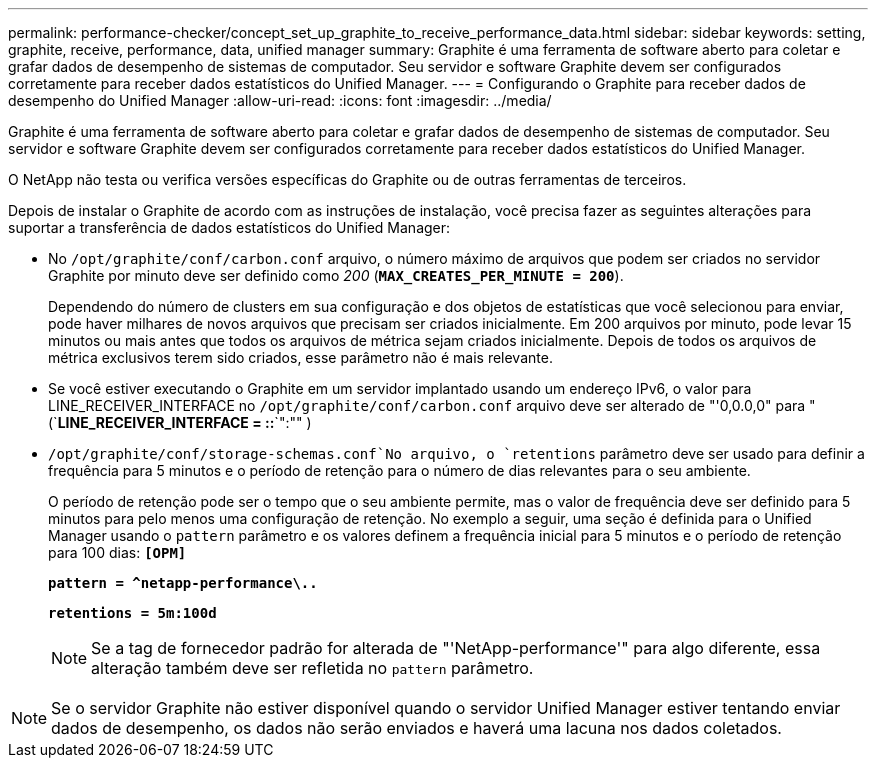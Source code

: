 ---
permalink: performance-checker/concept_set_up_graphite_to_receive_performance_data.html 
sidebar: sidebar 
keywords: setting, graphite, receive, performance, data, unified manager 
summary: Graphite é uma ferramenta de software aberto para coletar e grafar dados de desempenho de sistemas de computador. Seu servidor e software Graphite devem ser configurados corretamente para receber dados estatísticos do Unified Manager. 
---
= Configurando o Graphite para receber dados de desempenho do Unified Manager
:allow-uri-read: 
:icons: font
:imagesdir: ../media/


[role="lead"]
Graphite é uma ferramenta de software aberto para coletar e grafar dados de desempenho de sistemas de computador. Seu servidor e software Graphite devem ser configurados corretamente para receber dados estatísticos do Unified Manager.

O NetApp não testa ou verifica versões específicas do Graphite ou de outras ferramentas de terceiros.

Depois de instalar o Graphite de acordo com as instruções de instalação, você precisa fazer as seguintes alterações para suportar a transferência de dados estatísticos do Unified Manager:

* No `/opt/graphite/conf/carbon.conf` arquivo, o número máximo de arquivos que podem ser criados no servidor Graphite por minuto deve ser definido como _200_ (`*MAX_CREATES_PER_MINUTE = 200*`).
+
Dependendo do número de clusters em sua configuração e dos objetos de estatísticas que você selecionou para enviar, pode haver milhares de novos arquivos que precisam ser criados inicialmente. Em 200 arquivos por minuto, pode levar 15 minutos ou mais antes que todos os arquivos de métrica sejam criados inicialmente. Depois de todos os arquivos de métrica exclusivos terem sido criados, esse parâmetro não é mais relevante.

* Se você estiver executando o Graphite em um servidor implantado usando um endereço IPv6, o valor para LINE_RECEIVER_INTERFACE no `/opt/graphite/conf/carbon.conf` arquivo deve ser alterado de "'0,0.0,0" para "(`*LINE_RECEIVER_INTERFACE = ::*`":"" )
*  `/opt/graphite/conf/storage-schemas.conf`No arquivo, o `retentions` parâmetro deve ser usado para definir a frequência para 5 minutos e o período de retenção para o número de dias relevantes para o seu ambiente.
+
O período de retenção pode ser o tempo que o seu ambiente permite, mas o valor de frequência deve ser definido para 5 minutos para pelo menos uma configuração de retenção. No exemplo a seguir, uma seção é definida para o Unified Manager usando o `pattern` parâmetro e os valores definem a frequência inicial para 5 minutos e o período de retenção para 100 dias: `*[OPM]*`

+
`*pattern = ^netapp-performance\..*`

+
`*retentions = 5m:100d*`

+
[NOTE]
====
Se a tag de fornecedor padrão for alterada de "'NetApp-performance'" para algo diferente, essa alteração também deve ser refletida no `pattern` parâmetro.

====


[NOTE]
====
Se o servidor Graphite não estiver disponível quando o servidor Unified Manager estiver tentando enviar dados de desempenho, os dados não serão enviados e haverá uma lacuna nos dados coletados.

====